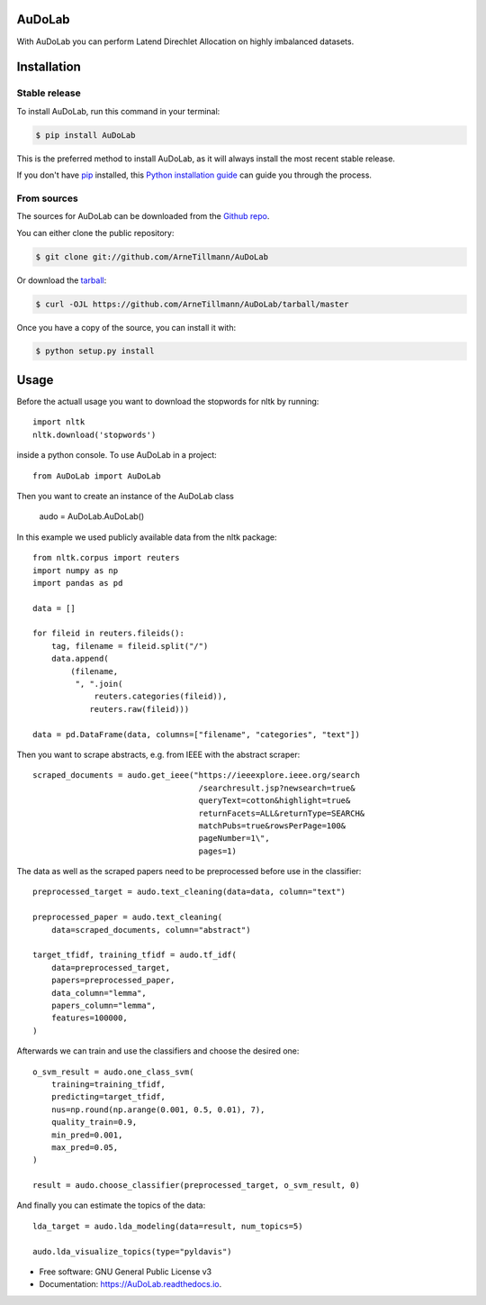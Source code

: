 =======
AuDoLab
=======

.. image:: https://img.shields.io/pypi/v/AuDoLab.svg
        :target: https://pypi.python.org/pypi/AuDoLab

.. image:: https://api.travis-ci.com/ArneTillmann/AuDoLab.svg?branch=main&status=passed
        :target: https://travis-ci.com/ArneTillmann/AuDoLab

.. image:: https://readthedocs.org/projects/audolab/badge/?version=latest
 :target: https://audolab.readthedocs.io/en/latest/?badge=latest
 :alt: Documentation Status

With AuDoLab you can perform Latend Direchlet Allocation on highly imbalanced datasets.

============
Installation
============


Stable release
--------------

To install AuDoLab, run this command in your terminal:

.. code-block:: console

    $ pip install AuDoLab

This is the preferred method to install AuDoLab, as it will always install the most recent stable release.

If you don't have `pip`_ installed, this `Python installation guide`_ can guide
you through the process.

.. _pip: https://pip.pypa.io
.. _Python installation guide: http://docs.python-guide.org/en/latest/starting/installation/


From sources
------------

The sources for AuDoLab can be downloaded from the `Github repo`_.

You can either clone the public repository:

.. code-block:: console

    $ git clone git://github.com/ArneTillmann/AuDoLab

Or download the `tarball`_:

.. code-block:: console

    $ curl -OJL https://github.com/ArneTillmann/AuDoLab/tarball/master

Once you have a copy of the source, you can install it with:

.. code-block:: console

    $ python setup.py install


.. _Github repo: https://github.com/ArneTillmann/AuDoLab
.. _tarball: https://github.com/ArneTillmann/AuDoLab/tarball/master

=====
Usage
=====
Before the actuall usage you want to download the stopwords for nltk by running::

    import nltk
    nltk.download('stopwords')

inside a python console.
To use AuDoLab in a project::

    from AuDoLab import AuDoLab

Then you want to create an instance of the AuDoLab class

    audo = AuDoLab.AuDoLab()

In this example we used publicly available data from the nltk package::

    from nltk.corpus import reuters
    import numpy as np
    import pandas as pd

    data = []

    for fileid in reuters.fileids():
        tag, filename = fileid.split("/")
        data.append(
            (filename,
             ", ".join(
                 reuters.categories(fileid)),
                reuters.raw(fileid)))

    data = pd.DataFrame(data, columns=["filename", "categories", "text"])

Then you want to scrape abstracts, e.g. from IEEE with the abstract scraper::

    scraped_documents = audo.get_ieee("https://ieeexplore.ieee.org/search
                                       /searchresult.jsp?newsearch=true&
                                       queryText=cotton&highlight=true&
                                       returnFacets=ALL&returnType=SEARCH&
                                       matchPubs=true&rowsPerPage=100&
                                       pageNumber=1\",
                                       pages=1)

The data as well as the scraped papers need to be preprocessed before use in the
classifier::

    preprocessed_target = audo.text_cleaning(data=data, column="text")

    preprocessed_paper = audo.text_cleaning(
        data=scraped_documents, column="abstract")

    target_tfidf, training_tfidf = audo.tf_idf(
        data=preprocessed_target,
        papers=preprocessed_paper,
        data_column="lemma",
        papers_column="lemma",
        features=100000,
    )

Afterwards we can train and use the classifiers and choose the desired
one::

    o_svm_result = audo.one_class_svm(
        training=training_tfidf,
        predicting=target_tfidf,
        nus=np.round(np.arange(0.001, 0.5, 0.01), 7),
        quality_train=0.9,
        min_pred=0.001,
        max_pred=0.05,
    )

    result = audo.choose_classifier(preprocessed_target, o_svm_result, 0)

And finally you can estimate the topics of the data::

    lda_target = audo.lda_modeling(data=result, num_topics=5)

    audo.lda_visualize_topics(type="pyldavis")

* Free software: GNU General Public License v3
* Documentation: https://AuDoLab.readthedocs.io.
